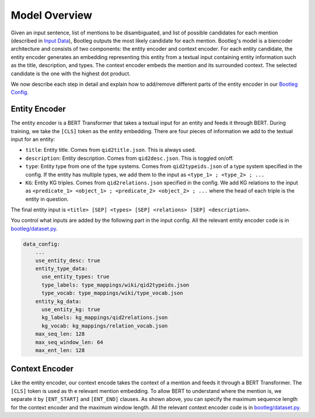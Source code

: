 Model Overview
==============
Given an input sentence, list of mentions to be disambiguated, and list of possible candidates for each mention (described in `Input Data`_), Bootleg outputs the most likely candidate for each mention. Bootleg's model is a biencoder architecture and consists of two components: the entity encoder and context encoder. For each entity candidate, the entity encoder generates an embedding representing this entity from a textual input containing entity information such as the title, description, and types. The context encoder embeds the mention and its surrounded context. The selected candidate is the one with the highest dot product.

We now describe each step in detail and explain how to add/remove different parts of the entity encoder in our `Bootleg Config`_.

Entity Encoder
--------------------------
The entity encoder is a BERT Transformer that takes a textual input for an entity and feeds it through BERT. During training, we take the ``[CLS]`` token as the entity embedding. There are four pieces of information we add to the textual input for an entity:

* ``title``: Entity title. Comes from ``qid2title.json``. This is always used.
* ``description``: Entity description. Comes from ``qid2desc.json``. This is toggled on/off.
* ``type``: Entity type from one of the type systems. Comes from ``qid2typeids.json`` of a type system specified in the config. If the entity has multiple types, we add them to the input as ``<type_1> ; <type_2> ; ...``
* ``KG``: Entity KG triples. Comes from ``qid2relations.json`` specified in the config. We add KG relations to the input as ``<predicate_1> <object_1> ; <predicate_2> <object_2> ; ...`` where the head of each triple is the entity in question.

The final entity input is ``<title> [SEP] <types> [SEP] <relations> [SEP] <description>``.

You control what inputs are added by the following part in the input config. All the relevant entity encoder code is in `bootleg/dataset.py <../apidocs/bootleg.datasets.html>`_.

.. code-block::

    data_config:
        ...
        use_entity_desc: true
        entity_type_data:
          use_entity_types: true
          type_labels: type_mappings/wiki/qid2typeids.json
          type_vocab: type_mappings/wiki/type_vocab.json
        entity_kg_data:
          use_entity_kg: true
          kg_labels: kg_mappings/qid2relations.json
          kg_vocab: kg_mappings/relation_vocab.json
        max_seq_len: 128
        max_seq_window_len: 64
        max_ent_len: 128


Context Encoder
------------------
Like the entity encoder, our context encode takes the context of a mention and feeds it through a BERT Transformer. The ``[CLS]`` token is used as th e relevant mention embedding. To allow BERT to understand where the mention is, we separate it by ``[ENT_START]`` and ``[ENT_END]`` clauses. As shown above, you can specify the maximum sequence length for the context encoder and the maximum window length. All the relevant context encoder code is in `bootleg/dataset.py <../apidocs/bootleg.datasets.html>`_.

.. _Input Data: input_data.html
.. _Bootleg Config: config.html
